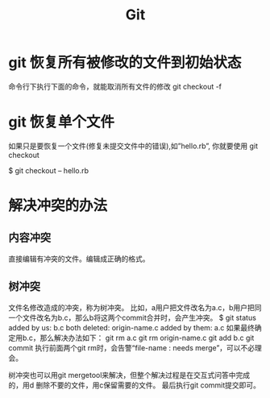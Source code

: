 #+TITLE: Git 

* git 恢复所有被修改的文件到初始状态
命令行下执行下面的命令，就能取消所有文件的修改
git checkout -f



* git 恢复单个文件
如果只是要恢复一个文件(修复未提交文件中的错误),如”hello.rb”, 你就要使用 git checkout

$ git checkout -- hello.rb

* 解决冲突的办法
** 内容冲突
直接编辑有冲突的文件。编辑成正确的格式。
** 树冲突
文件名修改造成的冲突，称为树冲突。
比如，a用户把文件改名为a.c，b用户把同一个文件改名为b.c，那么b将这两个commit合并时，会产生冲突。
$ git status
    added by us:    b.c
    both deleted:   origin-name.c
    added by them:  a.c
如果最终确定用b.c，那么解决办法如下：
git rm a.c
git rm origin-name.c
git add b.c
git commit
执行前面两个git rm时，会告警“file-name : needs merge”，可以不必理会。
 
树冲突也可以用git mergetool来解决，但整个解决过程是在交互式问答中完成的，用d 删除不要的文件，用c保留需要的文件。
最后执行git commit提交即可。

